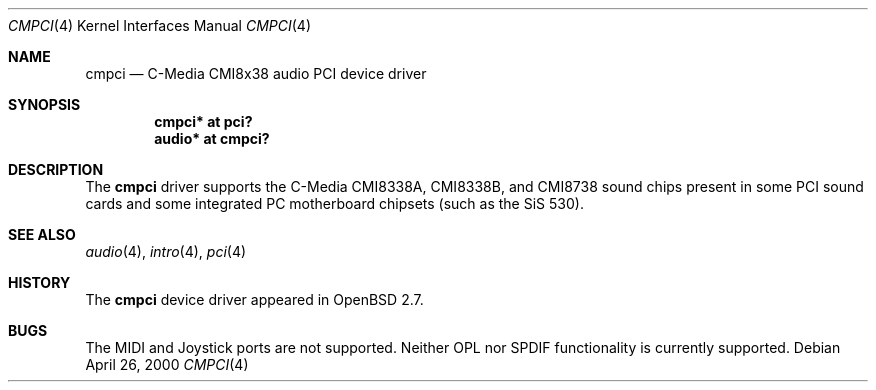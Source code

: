 .\" $OpenBSD: cmpci.4,v 1.7 2004/09/30 19:59:24 mickey Exp $
.\"
.\" Copyright (c) 2000 Takuya SHIOZAKI
.\" All rights reserved.
.\"
.\" Redistribution and use in source and binary forms, with or without
.\" modification, are permitted provided that the following conditions
.\" are met:
.\" 1. Redistributions of source code must retain the above copyright
.\"    notice, this list of conditions and the following disclaimer.
.\" 2. Redistributions in binary form must reproduce the above copyright
.\"    notice, this list of conditions and the following disclaimer in the
.\"    documentation and/or other materials provided with the distribution.
.\"
.\" THIS SOFTWARE IS PROVIDED BY THE AUTHOR AND CONTRIBUTORS ``AS IS'' AND
.\" ANY EXPRESS OR IMPLIED WARRANTIES, INCLUDING, BUT NOT LIMITED TO, THE
.\" IMPLIED WARRANTIES OF MERCHANTABILITY AND FITNESS FOR A PARTICULAR PURPOSE
.\" ARE DISCLAIMED.  IN NO EVENT SHALL THE AUTHOR OR CONTRIBUTORS BE LIABLE
.\" FOR ANY DIRECT, INDIRECT, INCIDENTAL, SPECIAL, EXEMPLARY, OR CONSEQUENTIAL
.\" DAMAGES (INCLUDING, BUT NOT LIMITED TO, PROCUREMENT OF SUBSTITUTE GOODS
.\" OR SERVICES; LOSS OF USE, DATA, OR PROFITS; OR BUSINESS INTERRUPTION)
.\" HOWEVER CAUSED AND ON ANY THEORY OF LIABILITY, WHETHER IN CONTRACT, STRICT
.\" LIABILITY, OR TORT (INCLUDING NEGLIGENCE OR OTHERWISE) ARISING IN ANY WAY
.\" OUT OF THE USE OF THIS SOFTWARE, EVEN IF ADVISED OF THE POSSIBILITY OF
.\" SUCH DAMAGE.
.\"
.Dd April 26, 2000
.Dt CMPCI 4
.Os
.Sh NAME
.Nm cmpci
.Nd C-Media CMI8x38 audio PCI device driver
.Sh SYNOPSIS
.Cd "cmpci* at pci?"
.Cd "audio* at cmpci?"
.Sh DESCRIPTION
The
.Nm
driver supports the C-Media CMI8338A, CMI8338B, and CMI8738
sound chips present in some PCI sound cards and some integrated
PC motherboard chipsets (such as the SiS 530).
.Sh SEE ALSO
.Xr audio 4 ,
.Xr intro 4 ,
.Xr pci 4
.Sh HISTORY
The
.Nm
device driver appeared in
.Ox 2.7 .
.Sh BUGS
The MIDI and Joystick ports are not supported.
Neither OPL nor SPDIF functionality is currently supported.
